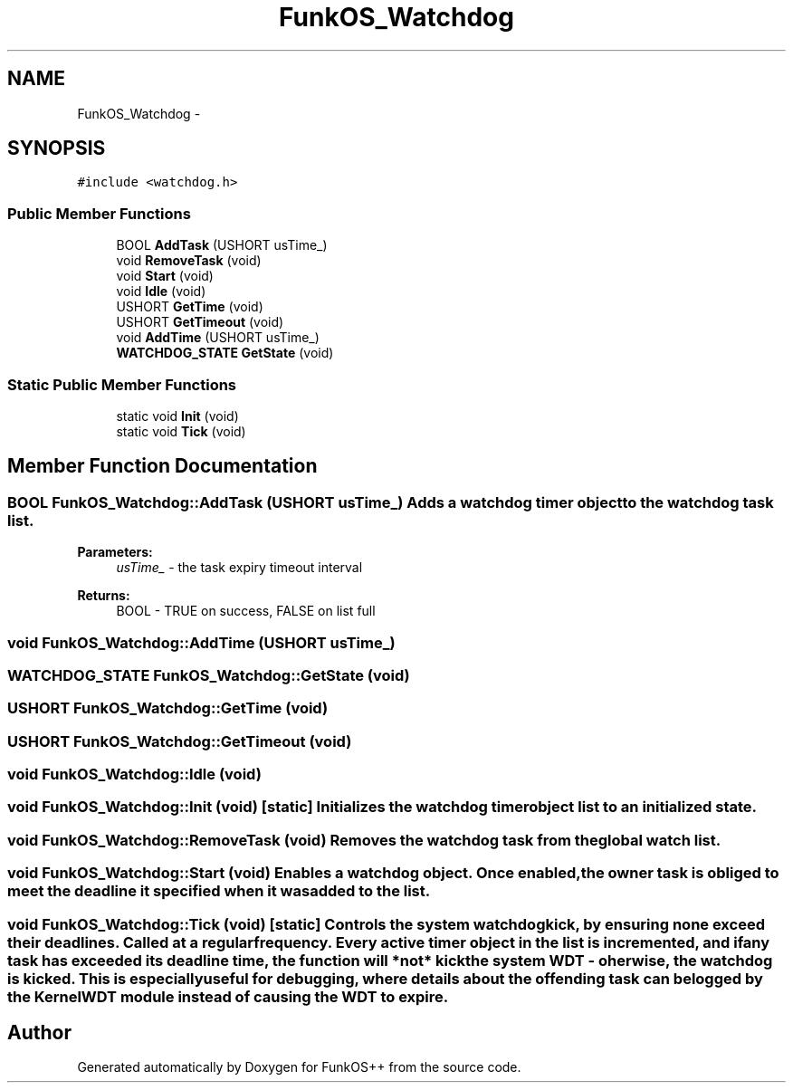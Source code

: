 .TH "FunkOS_Watchdog" 3 "20 Mar 2010" "Version R3" "FunkOS++" \" -*- nroff -*-
.ad l
.nh
.SH NAME
FunkOS_Watchdog \- 
.SH SYNOPSIS
.br
.PP
.PP
\fC#include <watchdog.h>\fP
.SS "Public Member Functions"

.in +1c
.ti -1c
.RI "BOOL \fBAddTask\fP (USHORT usTime_)"
.br
.ti -1c
.RI "void \fBRemoveTask\fP (void)"
.br
.ti -1c
.RI "void \fBStart\fP (void)"
.br
.ti -1c
.RI "void \fBIdle\fP (void)"
.br
.ti -1c
.RI "USHORT \fBGetTime\fP (void)"
.br
.ti -1c
.RI "USHORT \fBGetTimeout\fP (void)"
.br
.ti -1c
.RI "void \fBAddTime\fP (USHORT usTime_)"
.br
.ti -1c
.RI "\fBWATCHDOG_STATE\fP \fBGetState\fP (void)"
.br
.in -1c
.SS "Static Public Member Functions"

.in +1c
.ti -1c
.RI "static void \fBInit\fP (void)"
.br
.ti -1c
.RI "static void \fBTick\fP (void)"
.br
.in -1c
.SH "Member Function Documentation"
.PP 
.SS "BOOL FunkOS_Watchdog::AddTask (USHORT usTime_)"Adds a watchdog timer object to the watchdog task list.
.PP
\fBParameters:\fP
.RS 4
\fIusTime_\fP - the task expiry timeout interval 
.RE
.PP
\fBReturns:\fP
.RS 4
BOOL - TRUE on success, FALSE on list full 
.RE
.PP

.SS "void FunkOS_Watchdog::AddTime (USHORT usTime_)"
.SS "\fBWATCHDOG_STATE\fP FunkOS_Watchdog::GetState (void)"
.SS "USHORT FunkOS_Watchdog::GetTime (void)"
.SS "USHORT FunkOS_Watchdog::GetTimeout (void)"
.SS "void FunkOS_Watchdog::Idle (void)"
.SS "void FunkOS_Watchdog::Init (void)\fC [static]\fP"Initializes the watchdog timer object list to an initialized state. 
.SS "void FunkOS_Watchdog::RemoveTask (void)"Removes the watchdog task from the global watch list. 
.SS "void FunkOS_Watchdog::Start (void)"Enables a watchdog object. Once enabled, the owner task is obliged to meet the deadline it specified when it was added to the list. 
.SS "void FunkOS_Watchdog::Tick (void)\fC [static]\fP"Controls the system watchdog kick, by ensuring none exceed their deadlines. Called at a regular frequency. Every active timer object in the list is incremented, and if any task has exceeded its deadline time, the function will *not* kick the system WDT - oherwise, the watchdog is kicked. This is especially useful for debugging, where details about the offending task can be logged by the KernelWDT module instead of causing the WDT to expire. 

.SH "Author"
.PP 
Generated automatically by Doxygen for FunkOS++ from the source code.
